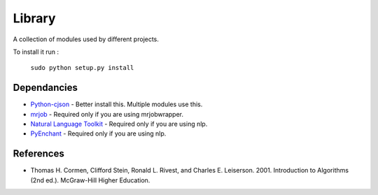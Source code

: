 ========
Library
========
A collection of modules used by different projects.

To install it run :

             ``sudo python setup.py install``

Dependancies
============
* `Python-cjson <http://pypi.python.org/pypi/python-cjson>`_ - Better install this. Multiple modules use this.
* `mrjob <http://pypi.python.org/pypi/mrjob>`_ - Required only if you are using mrjobwrapper.
* `Natural Language Toolkit <http://www.nltk.org/>`_ - Required only if you are using nlp.
* `PyEnchant <http://www.rfk.id.au/software/pyenchant/>`_ - Required only if you are using nlp.

References 
===========
* Thomas H. Cormen, Clifford Stein, Ronald L. Rivest, and Charles E. Leiserson. 2001. Introduction to Algorithms (2nd ed.). McGraw-Hill Higher Education.
